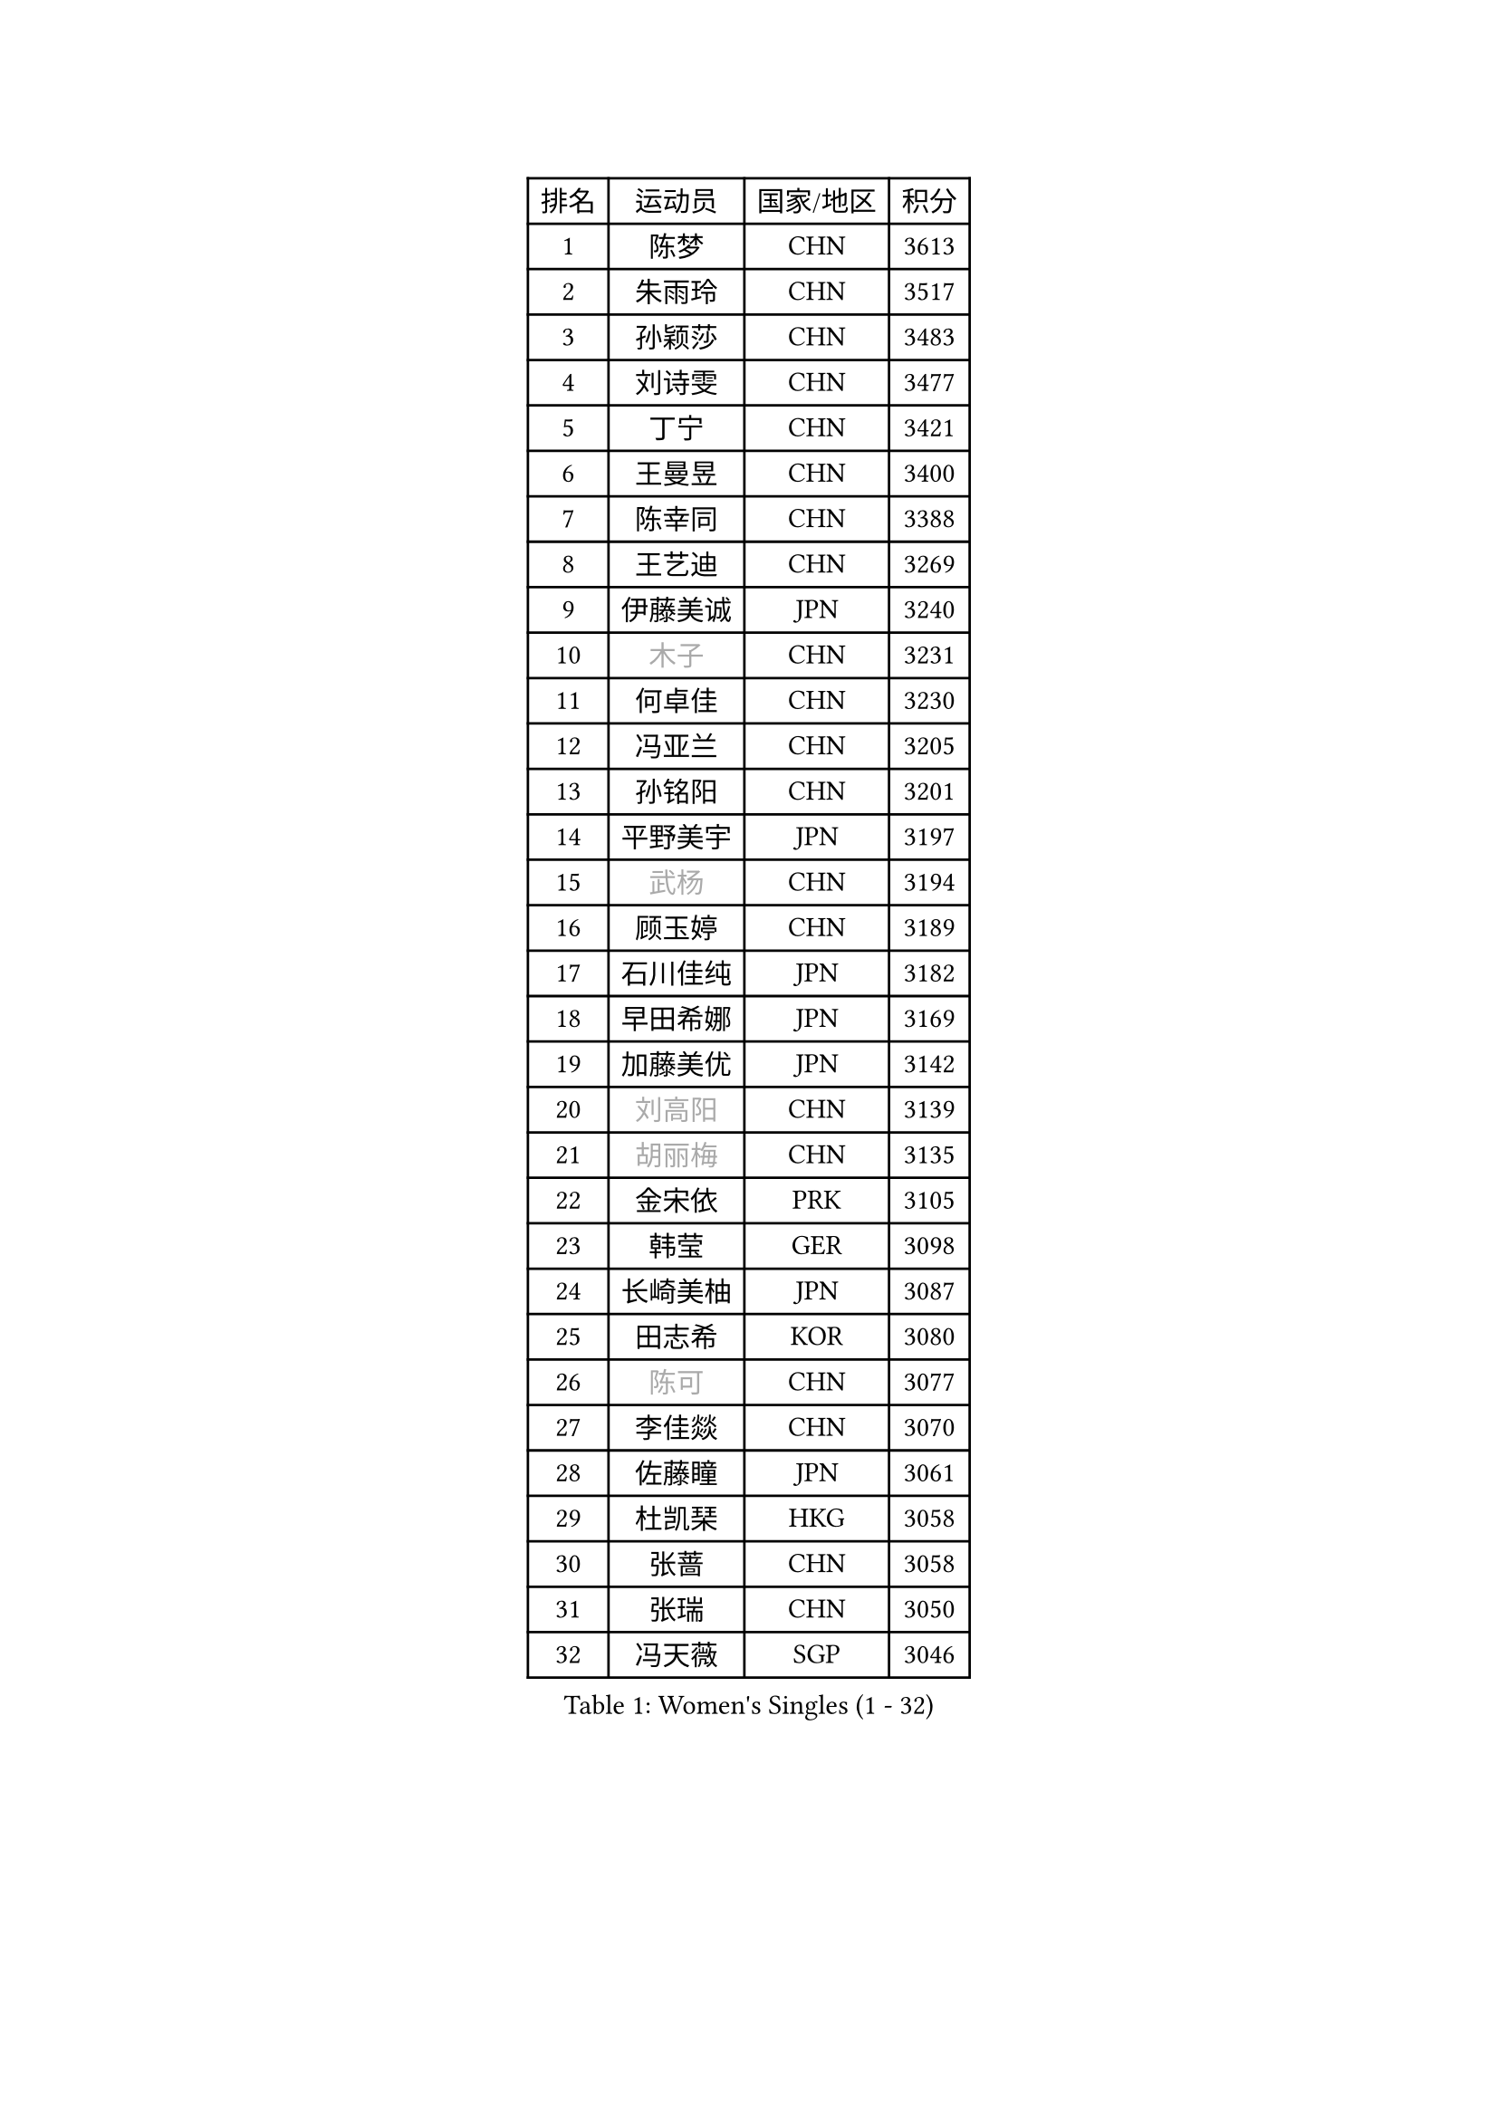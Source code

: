 
#set text(font: ("Courier New", "NSimSun"))
#figure(
  caption: "Women's Singles (1 - 32)",
    table(
      columns: 4,
      [排名], [运动员], [国家/地区], [积分],
      [1], [陈梦], [CHN], [3613],
      [2], [朱雨玲], [CHN], [3517],
      [3], [孙颖莎], [CHN], [3483],
      [4], [刘诗雯], [CHN], [3477],
      [5], [丁宁], [CHN], [3421],
      [6], [王曼昱], [CHN], [3400],
      [7], [陈幸同], [CHN], [3388],
      [8], [王艺迪], [CHN], [3269],
      [9], [伊藤美诚], [JPN], [3240],
      [10], [#text(gray, "木子")], [CHN], [3231],
      [11], [何卓佳], [CHN], [3230],
      [12], [冯亚兰], [CHN], [3205],
      [13], [孙铭阳], [CHN], [3201],
      [14], [平野美宇], [JPN], [3197],
      [15], [#text(gray, "武杨")], [CHN], [3194],
      [16], [顾玉婷], [CHN], [3189],
      [17], [石川佳纯], [JPN], [3182],
      [18], [早田希娜], [JPN], [3169],
      [19], [加藤美优], [JPN], [3142],
      [20], [#text(gray, "刘高阳")], [CHN], [3139],
      [21], [#text(gray, "胡丽梅")], [CHN], [3135],
      [22], [金宋依], [PRK], [3105],
      [23], [韩莹], [GER], [3098],
      [24], [长崎美柚], [JPN], [3087],
      [25], [田志希], [KOR], [3080],
      [26], [#text(gray, "陈可")], [CHN], [3077],
      [27], [李佳燚], [CHN], [3070],
      [28], [佐藤瞳], [JPN], [3061],
      [29], [杜凯琹], [HKG], [3058],
      [30], [张蔷], [CHN], [3058],
      [31], [张瑞], [CHN], [3050],
      [32], [冯天薇], [SGP], [3046],
    )
  )#pagebreak()

#set text(font: ("Courier New", "NSimSun"))
#figure(
  caption: "Women's Singles (33 - 64)",
    table(
      columns: 4,
      [排名], [运动员], [国家/地区], [积分],
      [33], [刘炜珊], [CHN], [3030],
      [34], [于梦雨], [SGP], [3025],
      [35], [车晓曦], [CHN], [3012],
      [36], [木原美悠], [JPN], [3009],
      [37], [傅玉], [POR], [3006],
      [38], [LIU Xi], [CHN], [3001],
      [39], [CHA Hyo Sim], [PRK], [2976],
      [40], [安藤南], [JPN], [2976],
      [41], [钱天一], [CHN], [2974],
      [42], [桥本帆乃香], [JPN], [2973],
      [43], [#text(gray, "GU Ruochen")], [CHN], [2971],
      [44], [郑怡静], [TPE], [2966],
      [45], [李倩], [POL], [2961],
      [46], [徐孝元], [KOR], [2960],
      [47], [刘斐], [CHN], [2958],
      [48], [芝田沙季], [JPN], [2948],
      [49], [侯美玲], [TUR], [2947],
      [50], [妮娜 米特兰姆], [GER], [2938],
      [51], [倪夏莲], [LUX], [2934],
      [52], [伯纳黛特 斯佐科斯], [ROU], [2934],
      [53], [李皓晴], [HKG], [2931],
      [54], [KIM Nam Hae], [PRK], [2929],
      [55], [杨晓欣], [MON], [2928],
      [56], [范思琦], [CHN], [2924],
      [57], [索菲亚 波尔卡诺娃], [AUT], [2920],
      [58], [SOO Wai Yam Minnie], [HKG], [2919],
      [59], [佩特丽莎 索尔佳], [GER], [2916],
      [60], [MATSUDAIRA Shiho], [JPN], [2916],
      [61], [陈思羽], [TPE], [2907],
      [62], [崔孝珠], [KOR], [2905],
      [63], [PESOTSKA Margaryta], [UKR], [2888],
      [64], [单晓娜], [GER], [2876],
    )
  )#pagebreak()

#set text(font: ("Courier New", "NSimSun"))
#figure(
  caption: "Women's Singles (65 - 96)",
    table(
      columns: 4,
      [排名], [运动员], [国家/地区], [积分],
      [65], [李佼], [NED], [2872],
      [66], [李洁], [NED], [2864],
      [67], [EKHOLM Matilda], [SWE], [2864],
      [68], [李芬], [SWE], [2857],
      [69], [LIU Xin], [CHN], [2855],
      [70], [梁夏银], [KOR], [2855],
      [71], [CHENG Hsien-Tzu], [TPE], [2854],
      [72], [LIU Hsing-Yin], [TPE], [2854],
      [73], [KIM Hayeong], [KOR], [2853],
      [74], [申裕斌], [KOR], [2852],
      [75], [森樱], [JPN], [2849],
      [76], [刘佳], [AUT], [2843],
      [77], [小盐遥菜], [JPN], [2842],
      [78], [MIKHAILOVA Polina], [RUS], [2839],
      [79], [ODO Satsuki], [JPN], [2831],
      [80], [阿德里安娜 迪亚兹], [PUR], [2830],
      [81], [#text(gray, "LI Jiayuan")], [CHN], [2830],
      [82], [浜本由惟], [JPN], [2827],
      [83], [曾尖], [SGP], [2820],
      [84], [EERLAND Britt], [NED], [2814],
      [85], [HUANG Yingqi], [CHN], [2811],
      [86], [李时温], [KOR], [2803],
      [87], [#text(gray, "MATSUZAWA Marina")], [JPN], [2802],
      [88], [POTA Georgina], [HUN], [2798],
      [89], [MATELOVA Hana], [CZE], [2797],
      [90], [BILENKO Tetyana], [UKR], [2796],
      [91], [MAEDA Miyu], [JPN], [2791],
      [92], [LEE Eunhye], [KOR], [2790],
      [93], [SAWETTABUT Suthasini], [THA], [2788],
      [94], [#text(gray, "MORIZONO Mizuki")], [JPN], [2786],
      [95], [LANG Kristin], [GER], [2786],
      [96], [KIM Byeolnim], [KOR], [2785],
    )
  )#pagebreak()

#set text(font: ("Courier New", "NSimSun"))
#figure(
  caption: "Women's Singles (97 - 128)",
    table(
      columns: 4,
      [排名], [运动员], [国家/地区], [积分],
      [97], [GRZYBOWSKA-FRANC Katarzyna], [POL], [2782],
      [98], [张默], [CAN], [2778],
      [99], [玛妮卡 巴特拉], [IND], [2774],
      [100], [边宋京], [PRK], [2770],
      [101], [伊丽莎白 萨玛拉], [ROU], [2769],
      [102], [MADARASZ Dora], [HUN], [2768],
      [103], [#text(gray, "NARUMOTO Ayami")], [JPN], [2768],
      [104], [YOO Eunchong], [KOR], [2763],
      [105], [WU Yue], [USA], [2758],
      [106], [SOMA Yumeno], [JPN], [2758],
      [107], [SUN Jiayi], [CRO], [2747],
      [108], [YOON Hyobin], [KOR], [2741],
      [109], [SHIOMI Maki], [JPN], [2738],
      [110], [WINTER Sabine], [GER], [2738],
      [111], [邵杰妮], [POR], [2735],
      [112], [#text(gray, "森田美咲")], [JPN], [2733],
      [113], [#text(gray, "KIM Youjin")], [KOR], [2733],
      [114], [LI Xiang], [ITA], [2730],
      [115], [#text(gray, "PARK Joohyun")], [KOR], [2727],
      [116], [BERGSTROM Linda], [SWE], [2720],
      [117], [LIN Ye], [SGP], [2718],
      [118], [郭雨涵], [CHN], [2716],
      [119], [高桥 布鲁娜], [BRA], [2707],
      [120], [#text(gray, "SO Eka")], [JPN], [2703],
      [121], [DIACONU Adina], [ROU], [2703],
      [122], [张安], [USA], [2703],
      [123], [MONTEIRO DODEAN Daniela], [ROU], [2700],
      [124], [#text(gray, "KATO Kyoka")], [JPN], [2697],
      [125], [BALAZOVA Barbora], [SVK], [2695],
      [126], [HUANG Yi-Hua], [TPE], [2694],
      [127], [维多利亚 帕芙洛维奇], [BLR], [2693],
      [128], [HAPONOVA Hanna], [UKR], [2683],
    )
  )